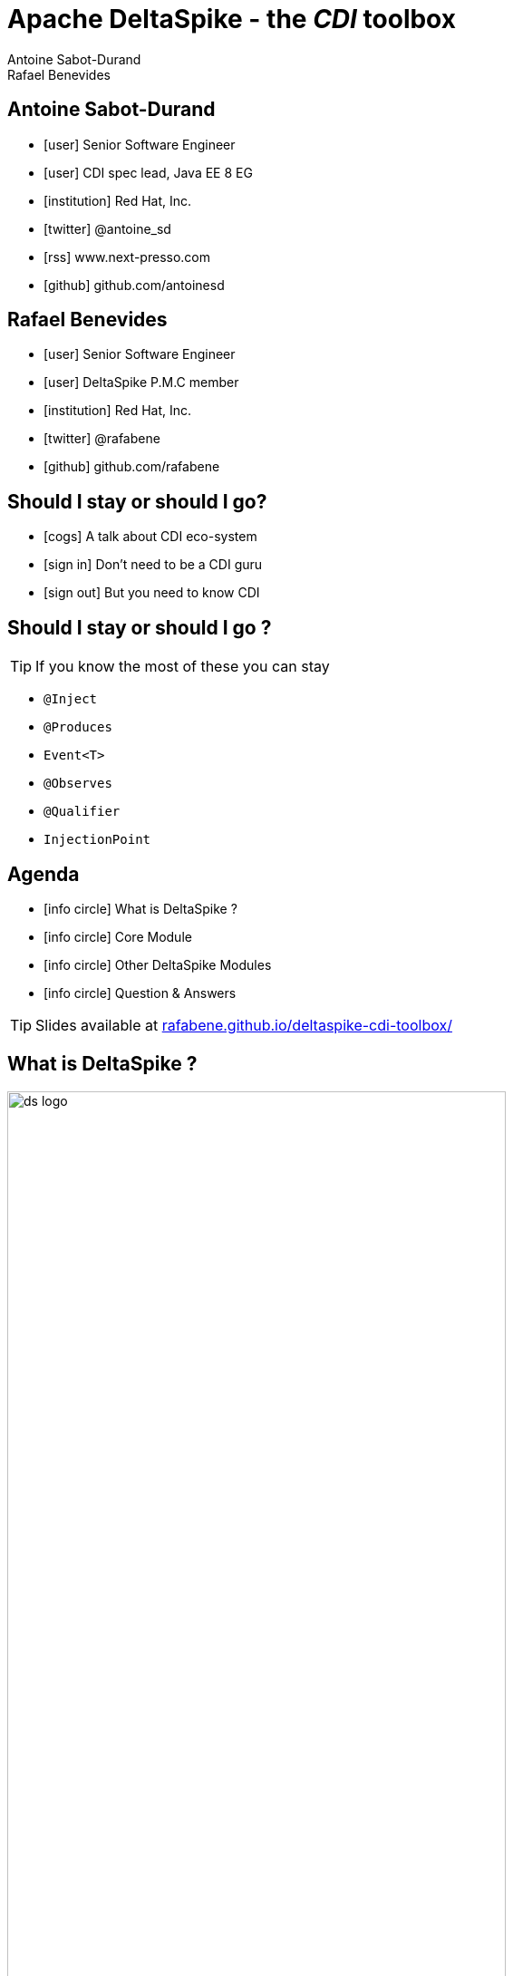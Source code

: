 = Apache DeltaSpike - the _CDI_ toolbox
Antoine Sabot-Durand; Rafael Benevides
:description: Apache DeltaSpike - the CDI toolbox
:website:
:copyright: CC BY-SA 4.0
:backend: dzslides
:sectids!:
:experimental:
:sectanchors:
:idprefix:
:idseparator: -
:icons: font
:source-highlighter: highlightjs
:source-language: java
:language: no-highlight
:macros-on: subs="macros"
:caption-off: caption=""
:title-off: title="", caption=""
:dzslides-aspect: 16-9
:imagesdir: images
:next-label: pass:quotes,attributes[*Next* [icon:caret-right[]]
:dzslides-style: asciidoctor
:dzslides-highlight: github
:dzslides-transition: fade
:dzslides-fonts: family=Neuton:400,700,800,400italic|Cedarville+Cursive
:hide-uri-scheme:
:includegifs:

[.topic.source]
== Antoine Sabot-Durand

====
* icon:user[] Senior Software Engineer
* icon:user[] CDI spec lead, Java EE 8 EG
* icon:institution[] Red Hat, Inc.
* icon:twitter[] @antoine_sd
* icon:rss[] www.next-presso.com
* icon:github[] github.com/antoinesd
====

[.topic.source]
== Rafael Benevides

====
* icon:user[] Senior Software Engineer
* icon:user[] DeltaSpike P.M.C member
* icon:institution[] Red Hat, Inc.
* icon:twitter[] @rafabene
* icon:github[] github.com/rafabene
====

[.topic.source]
== Should I stay or should I go?

====
* icon:cogs[] A talk about CDI eco-system
====

====
* icon:sign-in[] Don't need to be a CDI guru
====

====
* icon:sign-out[] But you need to know CDI
====



[.topic.source]
== Should I stay or should I go ?

TIP: If you know the most of these you can stay

[.split]
* `@Inject`
* `@Produces`
* `Event<T>`
* `@Observes`
* `@Qualifier`
* `InjectionPoint`



[.topic.source]
== Agenda

[.recap]
====
* icon:info-circle[] What is DeltaSpike ?
* icon:info-circle[] Core Module
* icon:info-circle[] Other DeltaSpike Modules
* icon:info-circle[] Question & Answers

TIP: Slides available at http://rafabene.github.io/deltaspike-cdi-toolbox/
====

[.intro2]
== What is DeltaSpike ?
image:ds_logo.png[float="right",align="center",width="80%"]


[.topic]
== CDI & DeltaSpike

====
ifdef::includegifs[]
image::hook.png[role="pull-left", width="30%"]
endif::includegifs[]

NOTE: CDI is a specification. It doesn’t provide business features

NOTE: but it includes a powerful hook to add these business features

NOTE: The "Portable extensions" feature is this hook

NOTE: Thanks to it, CDI can be easily enhanced with new high level features
====

[.topic]
== Apache DeltaSpike is...

====
ifdef::includegifs[]
image::toolbox.png[role="pull-right", width="40%"]
endif::includegifs[]

NOTE: A collection of ready to use extensions to help you in your projects

NOTE: A toolbox to help you develop new CDI portable extensions

NOTE: A great way to learn how to develop your own extension by browsing the source code

NOTE: The most obvious entry point to CDI eco-system
====

[.title]
== Where does it come from ?

[.margin10]
====
image:ds_history.png[width="95%"]
====

[.topic]
== A bit of history
[.smaller]
====
* icon:calendar[] *Dec 2011:* project launch
* icon:calendar[] *Feb 2012:* version 0.1
* icon:calendar[] *Feb 2012:* version 0.4 (out of incubator)
* icon:calendar[] *June 2014:* version 1.0
* icon:calendar[] *August 2015:* version 1.5
====


[.title]
== Modules and dependencies

====
image:modules.png[width="100%"]
====

[.intro]
== Core Module

[.topic.source]
== Core - Exception Handler


[source, subs="verbatim,quotes", role="smaller"]
----
public class InventoryActions {
    @PersistenceContext private EntityManager em;
    [highlight]#@Inject private Event<ExceptionToCatchEvent> catchEvent#; <1>

    public Integer queryForItem(Item item) {
        try {
          Query q = em.createQuery("SELECT i from Item i where i.id = :id");
          q.setParameter("id", item.getId());
          return q.getSingleResult();
        } catch (PersistenceException e) {
          [highlight]#catchEvent.fire(new ExceptionToCatchEvent(e))#; <2>
        }
    }
}
----

<1> The _Event_ of generic type _ExceptionToCatchEvent_ is injected into your class for use later within a try/catch block.
<2> The event is fired with a new instance of _ExceptionToCatchEvent_ constructed with the exception to be handled.

[.topic.source]
== Core - Exception Handler

NOTE: Exceptions are handled asynchronously.

[source, subs="verbatim,quotes", role="smaller"]
----
[highlight]#@ExceptionHandler#  <1>
public class MyHandlers {
    void printExceptions([highlight]#@Handles ExceptionEvent<Throwable> evt#) { <2>
        System.out.println("Something bad happened:" +
        [highlight]#evt.getException()#.getMessage());
        [highlight]#evt.handleAndContinue()#; <3>
    }
}
----
<1> Exception handler methods are registered on beans annotated with _@ExceptionHandler_
<2> The _@Handles_ annotation on the first parameter designates this method as an exception handler.
<3> This handler does not modify the invocation of subsequent handlers, as designated by invoking _handleAndContinue()_.

[.topic.source]
== Core - Type-safe ProjectStage

NOTE: The current _ProjectStage_ can be injected.

[source, subs="verbatim,quotes"]
----
@Inject
private ProjectStage [highlight]#projectStage#;

//...

boolean isDevProjectStage = ProjectStage.Development.equals(this.[highlight]#projectStage#);
----

NOTE: You can also use the _ProjectStage_ at XHTML files.
[source, subs="verbatim,quotes", role="smaller"]
----
<h:panelGroup layout="block"rendered="#{applicationConfig.projectStage == 'Development'}" >
    <!-- HTML Snippet is shown only in Development stage -->
</h:panelGroup>
----

[.topic.source]
== Core - Type-safe ProjectStage

NOTE: Besides _custom ProjectStages_ it is possible to use the following pre-defined ProjectStages:

. UnitTest
. Development
. SystemTest
. IntegrationTest
. Staging
. Production

NOTE: It can be set using _DeltaSpike Configuration_

[source, subs="verbatim,quotes", role="smaller"]
----
-D [highlight]#org.apache.deltaspike.ProjectStage#=Development
----

[.topic.source]
== Core - @Exclude
NOTE: It's like _@Vetoed_ from CDI 1.1 but better!

.Excluding a Bean in any Case
[source, subs="verbatim,quotes", role="smaller"]
----
[highlight]#@Exclude#
public class NoBean{  }
----

.Excluding a Bean in Case of ProjectStageDevelopment
[source, subs="verbatim,quotes", role="smaller"]
----
@Exclude([highlight]#ifProjectStage# = ProjectStage.Development.class)
public class MyBean{  }
----

.Excluding a Bean if the ProjectStage is different from Development
[source, subs="verbatim,quotes", role="smaller"]
----
@Exclude([highlight]#exceptIfProjectStage# = ProjectStage.Development.class)
public class MyDevBean{ }
----

.Excluding a Bean based on an Expression which Evaluates to True
[source, subs="verbatim,quotes", role="smaller"]
----
@Exclude([highlight]#onExpression# = "db==prodDB")
public class DevDbBean {  }
----

[.topic.source]
== Core - DeltaSpike Configuration Mechanism

.Configuration API
[source, subs="verbatim,quotes", role="smaller"]
----
String userName = ConfigResolver.getPropertyValue("user.name");  <1>
String dbUserName = ConfigResolver.getPropertyAwarePropertyValue("db.username"); <2>
[highlight]#Integer# dbPort = ConfigResolver
    .resolve("db.port")  <3>
    .as([highlight]#Integer.class#)
    .withProjectStage(true)
    .withDefault(3306)
    .getValue();
Date deadline = ConfigResolver.resolve("project.deadline") <4>
  .as(Date.class, [highlight]#new CustomDateConverter()#).getValue());
----

.Properties
[source, subs="verbatim,quotes", role="smaller"]
----
user.name = "Rafael"  <1>
db.username.Production = "Antoine" <2>
db.username.Development = "Benevides" <2>
db.port = 1234 <3>
project.deadline = 2017-04-01 <4>
----

[.topic.source]
== Core - DeltaSpike Configuration Mechanism

.Injection of configured values into beans using _@ConfigProperty_

[source, subs="verbatim,quotes"]
----
@ApplicationScoped
public class SomeRandomService
{
    @Inject
    [highlight]#@ConfigProperty#(name = "endpoint.poll.interval")
    private Integer pollInterval;

    @Inject
    [highlight]#@ConfigProperty#(name = "endpoint.poll.servername")
    private String pollUrl;

    ...
 }
----

[.topic.source]
== Core - DeltaSpike Configuration Mechanism

icon:question-circle[] How to provide these Properties to DeltaSpike?

NOTE: By default there are implementations for the following configuration sources (listed in the lookup order):

. System properties

. Environment properties

. JNDI values - the base name is "java:comp/env/deltaspike/"

. Properties file values -  default filename is "META-INF/apache-deltaspike.properties"

TIP: You can also specify your own config file or create a custom _ConfigSource_ (example: read from XML, JSON, DB, etc)

[.topic.source]
== Core - Injecting Resources

NOTE: DeltaSpike has simple APIs for performing basic resource loading and property file reading.

[source, subs="verbatim,quotes"]
----
@Inject
[highlight]#@InjectableResource#("myfile.properties")
private InputStream is;

public String getVersion() throws IOException {
    try (BufferedReader br = new BufferedReader(new InputStreamReader(is))) {
      return br.readLine();
    }
}
----

TIP: The _InjectableResourceProvider_ interface can be implemented to allow reading from alternate sources if needed (e.g. database LOBs, NoSQL storage areas).

[.topic.source]
== Core - Messages and i18n

NOTE: Type-safe messages - Bean creation

[source, subs="verbatim,quotes", role="smaller"]
----
@Named("msg")
[highlight]#@MessageBundle#
public interface MyMessages {

    public String welcome();

    //in the message bundle: [highlight]#welcometo#=Welcome to %s
    public String welcomeTo(String username);

    //in the message bundle: [highlight]#custom_message#=DeltaSpike is awesome!
    [highlight]#@MessageTemplate("{custom_message}")#
    public String message();
}

--> Create the Bundle files in the same package <--
org/apache/deltaspike/example/message/MyMessages.properties
org/apache/deltaspike/example/message/MyMessages_en.properties
org/apache/deltaspike/example/message/MyMessages_de.properties
----

[.topic.source]
== Core - Messages and i18n

NOTE: Now the messages bean is ready to be used in Java Classes

[source, subs="verbatim,quotes"]
----
@Inject
private MyMessages [highlight]#messages#;
//
new FacesMessage([highlight]#messages#.welcomeTo("Rafael"));
log.info([highlight]#messages#.message());
----

NOTE: ...or even inside JSF  because it uses a _@Named_ annotation.
[source, subs="verbatim,quotes"]
----
<h1>#{msg.welcome}</h1>
----

[.intro]
== Security Module

[.topic.source]
== Security Module - Simple interceptor-style authorization

NOTE: Create the Annotation and the authorizer

[source, subs="verbatim,quotes"]
----
@Retention(value = RetentionPolicy.RUNTIME)
@Target({ ElementType.TYPE, ElementType.METHOD })
@SecurityBindingType
public @interface [highlight]#AdminOnly# {
}

@ApplicationScoped
public class ApplicationAuthorizer
{
    [highlight]#@Secures#
    [highlight]#@AdminOnly#
    public boolean verifyPermission(InvocationContext invocationContext, BeanManager manager, @Loggged User user) throws Exception {
      return user.getRole().equalsIgnoreCase("Admin");
    }
}
----

[.topic.source]
== Security Module - Simple interceptor-style authorization

NOTE: Now this annotation can be used in any method

[source, subs="verbatim,quotes"]
----
@ApplicationScoped
public class SecuredBean {

    [highlight]#@AdminOnly#
    public void doSomething() {
        //...
    }
}
----

[.intro]
== Data Module

[.topic]
== Data Module

NOTE: Data module is an implementation of the _repository pattern_.

NOTE: At the moment it only support RDBMS thru JPA.

NOTE: But it could be extended to support other data services.

[.topic.recap]
== Repository pattern

"A Repository represents +
all objects of a certain type +
as a conceptual set.

It acts like a collection, +
except with more elaborate +
querying capability."

TIP: -Eric Evans (in Domain Driven Design)

[.topic.source]
== Data Module - Repository definition

[source, subs="verbatim,quotes"]
----
[highlight]#@Repository#
public interface UserRepository extends [highlight]#EntityRepository<User, Long># {

/* DeltaSpike creates a proxy which implements:
count();
findAll();
findBy(PK);
flush();
refresh();
remove();
save();
saveAndFlush();
*/

}
----
TIP: It uses the “partial bean” module to dynamically create implementation at runtime.

[.topic.source]
== Data Module - Making queries

[source, subs="verbatim,quotes"]
----
@Repository
public interface UserRepository extends EntityRepository<User, Long> {

  public User [highlight]#findByUsernameAndPassword#(String username, char[] password); <1>

  [highlight]#@Query#("SELECT u FROM User AS u WHERE u.role in (?1)") <2>
  public List<Role> findByRoles(List<Role> roles);

}
----

<1> The name of the method automatically creates the query. Example: +
[highlight]#"SELECT u FROM User u WHERE u.username = ?1 AND u.password = ?2 "#

<2> The query is defined inside the _@Query_ annotation.

[.intro]
== JSF Module

[.topic.source]
== JSF Module - JSF Messages

[source, subs="verbatim,quotes"]
----
@MessageBundle
public interface [highlight]#Messages# {

    @MessageTemplate("Welcome to DeltaSpike")
    String welcomeToDeltaSpike();

}

@Model
public class MyJSFBean {

    @Inject
    private [highlight]#JsfMessage<Messages> messages#;

    //...
    [highlight]#messages.addInfo().welcomeToDeltaSpike()#;
}
----

[.topic]
== JSF Module - @WindowScoped

NOTE: "The window-scope is like a session per window"

[source, subs="verbatim,quotes"]
----
[highlight]#@WindowScoped#
public class PreferencesBean implements Serializable {
    //...
}
----

TIP: "There isn't a lot of use-cases which need shared data between windows"

[.topic.source]
== JSF Module - Double-Submit Prevention

NOTE: "To avoid that the same content of a form gets submitted and therefore processed multiple times"

[source, subs="verbatim,quotes"]
----
<html xmlns="http://www.w3.org/1999/xhtml"
      xmlns:h="http://java.sun.com/jsf/html"
      [highlight]#xmlns:ds="http://deltaspike.apache.org/jsf#">
    <h:head>
        <!-- head content -->
    </h:head>
    <h:body>
        <h:form>
            <!-- form content -->
            [highlight]#<ds:preventDoubleSubmit/>#
        </h:form>
    </h:body>
</html>
----

[.intro]
== Scheduler Module

[.topic.source]
== Scheduler Module

NOTE: Provides integration with Quartz.

[source, subs="verbatim,quotes", role="smaller"]
----
// Job will execute each minute
[highlight]#@Scheduled(cronExpression = "0 0/1 * * * ?", onStartup = false)#
public class CdiAwareQuartzJob implements org.quartz.Job {

    // And it can receive CDI injections
    [highlight]#@Inject#
    private AdminServices service;

    @Override
    public void execute(JobExecutionContext context) throws JobExecutionException {
        service.executeAdministrativeTask();
    }
}
----

[source, subs="verbatim,quotes", role="smaller"]
----
@Inject
private [highlight]#Scheduler<Job># jobScheduler;

//...
[highlight]#jobScheduler.registerNewJob(CdiAwareQuartzJob.class)#;
----

[.topic]
== Want more session on CDI?

icon:cogs[] *TUT2376:* Advanced CDI in live coding

icon:clock-o[] Tuesday 27th at 8:30

icon:building-o[] Cyril Magnin II / III

icon:user[] Antonin Stefanutti & Antoine SD



